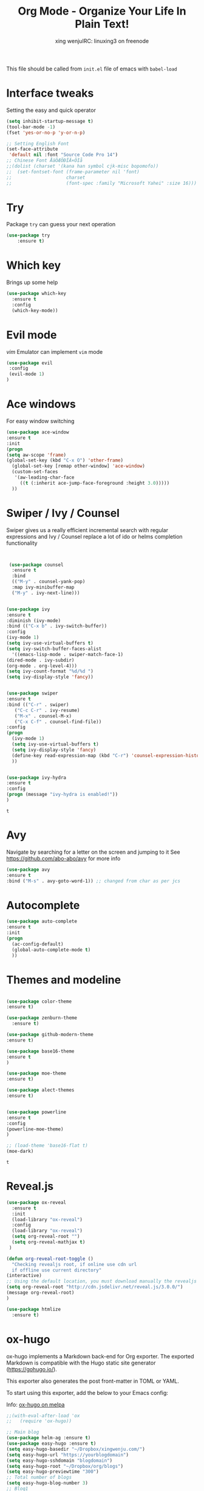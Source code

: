 #+TITLE: Org Mode - Organize Your Life In Plain Text!
#+STARTUP: overview
#+AUTHOR: xing wenjuIRC: linuxing3 on freenode
#+EMAIL: xingwenju@gmail.com

This file should be called from =init.el= file of emacs with =babel-load=

* Interface tweaks

Setting the easy and quick operator

#+BEGIN_SRC emacs-lisp
  (setq inhibit-startup-message t)
  (tool-bar-mode -1)
  (fset 'yes-or-no-p 'y-or-n-p)

  ;; Setting English Font
  (set-face-attribute
   'default nil :font "Source Code Pro 14")
  ;; Chinese Font ÅäÖÆÖÐÎÄ×ÖÌå
  ;;(dolist (charset '(kana han symbol cjk-misc bopomofo))
  ;;  (set-fontset-font (frame-parameter nil 'font)
  ;;                    charset
  ;;                    (font-spec :family "Microsoft Yahei" :size 16)))

#+END_SRC

#+RESULTS:

* Try

Package =try= can guess your next operation

#+BEGIN_SRC emacs-lisp
(use-package try
    :ensure t)
#+END_SRC

#+RESULTS:

* Which key

Brings up some help

  #+BEGIN_SRC emacs-lisp
  (use-package which-key
    :ensure t
    :config
    (which-key-mode))
  #+END_SRC
* Evil mode

/vim/ Emulator can implement =vim= mode

#+BEGIN_SRC emacs-lisp
(use-package evil
 :config
 (evil-mode 1)
)
#+END_SRC

#+RESULTS:
: t

* Ace windows

For easy window switching
  #+BEGIN_SRC emacs-lisp
  (use-package ace-window
  :ensure t
  :init
  (progn
  (setq aw-scope 'frame)
  (global-set-key (kbd "C-x O") 'other-frame)
    (global-set-key [remap other-window] 'ace-window)
    (custom-set-faces
     '(aw-leading-char-face
       ((t (:inherit ace-jump-face-foreground :height 3.0)))))
    ))
  #+END_SRC

  #+RESULTS:

* Swiper / Ivy / Counsel
  Swiper gives us a really efficient incremental search with regular expressions
  and Ivy / Counsel replace a lot of ido or helms completion functionality
  #+BEGIN_SRC emacs-lisp


     (use-package counsel
      :ensure t
      :bind
      (("M-y" . counsel-yank-pop)
      :map ivy-minibuffer-map
      ("M-y" . ivy-next-line)))


    (use-package ivy
    :ensure t
    :diminish (ivy-mode)
    :bind (("C-x b" . ivy-switch-buffer))
    :config
    (ivy-mode 1)
    (setq ivy-use-virtual-buffers t)
    (setq ivy-switch-buffer-faces-alist
      '((emacs-lisp-mode . swiper-match-face-1)
    (dired-mode . ivy-subdir)
    (org-mode . org-level-4)))
    (setq ivy-count-format "%d/%d ")
    (setq ivy-display-style 'fancy))


    (use-package swiper
    :ensure t
    :bind (("C-r" . swiper)
       ("C-c C-r" . ivy-resume)
       ("M-x" . counsel-M-x)
       ("C-x C-f" . counsel-find-file))
    :config
    (progn
      (ivy-mode 1)
      (setq ivy-use-virtual-buffers t)
      (setq ivy-display-style 'fancy)
      (define-key read-expression-map (kbd "C-r") 'counsel-expression-history)
      ))


    (use-package ivy-hydra
    :ensure t
    :config
    (progn (message "ivy-hydra is enabled!"))
    )
  #+END_SRC

  #+RESULTS:
  : t

* Avy
Navigate by searching for a letter on the screen and jumping to it
See https://github.com/abo-abo/avy for more info
  #+BEGIN_SRC emacs-lisp
  (use-package avy
  :ensure t
  :bind ("M-s" . avy-goto-word-1)) ;; changed from char as per jcs
  #+END_SRC

* Autocomplete
  #+BEGIN_SRC emacs-lisp
  (use-package auto-complete
  :ensure t
  :init
  (progn
    (ac-config-default)
    (global-auto-complete-mode t)
    ))
  #+END_SRC

* Themes and modeline
  #+BEGIN_SRC emacs-lisp

    (use-package color-theme
    :ensure t)

    (use-package zenburn-theme
      :ensure t)

    (use-package github-modern-theme
    :ensure t)

    (use-package base16-theme
    :ensure t
    )

    (use-package moe-theme
    :ensure t)

    (use-package alect-themes
    :ensure t)


    (use-package powerline
    :ensure t
    :config
    (powerline-moe-theme)
    )

    ;; (load-theme 'base16-flat t)
    (moe-dark)
  #+END_SRC

  #+RESULTS:
  : t

* Reveal.js
  #+BEGIN_SRC emacs-lisp :tangle no
    (use-package ox-reveal
      :ensure t
      :init
      (load-library "ox-reveal")
      :config
      (load-library "ox-reveal")
      (setq org-reveal-root "")
      (setq org-reveal-mathjax t)
     )

    (defun org-reveal-root-toggle ()
      "Checking revealjs root, if online use cdn url
      if offline use current directory"
    (interactive)
    ;; Using the default location, you must download manually the revealjs files
    (setq org-reveal-root "http://cdn.jsdelivr.net/reveal.js/3.0.0/")
    (message org-reveal-root)
    )

    (use-package htmlize
      :ensure t)
  #+END_SRC

  #+RESULTS:

* ox-hugo

ox-hugo implements a Markdown back-end for Org exporter.  The
exported Markdown is compatible with the Hugo static site generator
(https://gohugo.io/).

This exporter also generates the post front-matter in TOML or YAML.

To start using this exporter, add the below to your Emacs config:

Info: [[https://melpa.org/?utm_source=dlvr.it&utm_medium=twitter#/ox-hugo][ox-hugo on melpa]]

#+BEGIN_SRC emacs-lisp
;;(with-eval-after-load 'ox
;;   (require 'ox-hugo))
#+END_SRC

#+BEGIN_SRC emacs-lisp
  ;; Main blog
  (use-package helm-ag :ensure t)
  (use-package easy-hugo :ensure t)
  (setq easy-hugo-basedir "~/Dropbox/xingwenju.com/")
  (setq easy-hugo-url "https://yourblogdomain")
  (setq easy-hugo-sshdomain "blogdomain")
  (setq easy-hugo-root "~/Dropbox/org/blogs")
  (setq easy-hugo-previewtime "300")
  ;; Total number of blogs
  (setq easy-hugo-blog-number 3)
  ;; Blog1
  (setq easy-hugo-basedir-1 "~/Dropbox/xingwenju.com/blog1/")
  (setq easy-hugo-url-1 "http://example1.com")
  (setq easy-hugo-root-1 "~/Dropbox/org/blogs")
  (setq easy-hugo-sshdomain-1 "blog1domain")
#+END_SRC

#+RESULTS:
: blog1domain

* calfw as calender

A beautiful calendar view for org agenda

#+BEGIN_SRC emacs-lisp
(use-package calfw :ensure t)
(use-package calfw-org :ensure t)
#+END_SRC

#+RESULTS:

* Flycheck

Speelling checking

  #+BEGIN_SRC emacs-lisp
    (use-package flycheck
      :ensure t
      :init
      (global-flycheck-mode t)
      :config
      ;; (when (require 'flycheck nil t)
      ;;	(setq elpy-modules (delq 'elpy-module-flymake elpy-modules))
      ;;	(add-hook 'elpy-mode-hook 'flycheck-mode))
      )


  #+END_SRC

  #+RESULTS:
  : t

* Python

 As python is quick and effective, to save time, you should give it a
 try.

 All the packages is powerful.

 You can make a IDE with =elpy= package.

 However, you need to do some tweaks to improve the performance.

** Using Jedi as check tool

   You may need to run =jedi:setup-server= to install and activate
   server.

   After that, everything is just a quick go.

#+BEGIN_SRC emacs-lisp

  (setq py-python-command "python3")
  (setq python-shell-interpreter "python3")

  ;; (use-package jedi
  ;;   :ensure t
  ;;   :init
  ;;   (add-hook 'python-mode-hook 'jedi:setup)
  ;;   (add-hook 'python-mode-hook 'jedi:ac-setup))

#+END_SRC

** IDE of python with =elpy=

  It turns out that Elpy, a popular emacs package for python
  Setting up yasnippet is as easy as:

  Don't forget to install the =virtualenv= and =pylint= packages

#+BEGIN_SRC emacs-lisp
  ;; (add-to-list 'package-archives '("elpy" . "https://jorgenschaefer.github.io/packages/"))
  (use-package elpy
    :ensure t
    :config
    (elpy-use-ipython)
    ;; (setenv WORKON_HOME "~/")
    (if (string-equal system-type "darwin")
       (pyvenv-activate "~/anaconda")
    )
    (if (string-equal system-type "darwin")
       (pyvenv-activate "~/myenv")
    )
    (defalias 'workon 'pyvenv-workon)
    (elpy-enable))

#+END_SRC

#+RESULTS:
: t

** virtualenvwrapper

#+BEGIN_SRC emacs-lisp
    (use-package virtualenvwrapper
      :ensure t
      :config
      (venv-initialize-interactive-shells)
      (venv-initialize-eshell))

  #+END_SRC

  #+RESULTS:
  : t


If you’d like to go one step further and have Elpy switch to a local
version of pyenv when you enter a project folder, put this function in
your .emacs:

#+BEGIN_SRC emacs-lisp
(defun ssbb-pyenv-hook ()
"Automatically activates pyenv version if .python-version file
exists."
(f-traverse-upwards
(lambda (path)
  (let ((pyenv-version-path (f-expand ".python-version" path)))
  (if (f-exists? pyenv-version-path)
  (pyenv-mode-set (s-trim (f-read-text pyenv-version-path 'utf-8))))))))

(add-hook 'find-file-hook 'ssbb-pyenv-hook)

#+END_SRC

#+RESULTS:
| ssbb-pyenv-hook | recentf-track-opened-file | url-handlers-set-buffer-mode | global-git-gutter-mode-check-buffers | magit-edit-branch*description-check-buffers | magit-auto-revert-mode-check-buffers | git-commit-setup-check-buffer | projectile-find-file-hook-function | #[nil \302\301!\210\303\304!8\211\207 [buffer-file-name auto-revert-tail-pos make-local-variable 7 file-attributes] 3] | global-hungry-delete-mode-check-buffers | yas-global-mode-check-buffers | global-flycheck-mode-check-buffers | global-auto-complete-mode-check-buffers | evil-mode-check-buffers | global-undo-tree-mode-check-buffers | undo-tree-load-history-hook | global-font-lock-mode-check-buffers | epa-file-find-file-hook | vc-find-file-hook | tramp-set-auto-save | save-place-find-file-hook |

Finally, to clean up whitespace on a save, add:

#+BEGIN_SRC emacs-lisp
(add-hook 'before-save-hook 'whitespace-cleanup)
#+END_SRC

* Undo Tree
  #+BEGIN_SRC emacs-lisp
    (use-package undo-tree
      :ensure t
      :init
      (global-undo-tree-mode))
  #+END_SRC

* Yasnippet

    I use it for boilerplate code. The example in the video shows how I
    set up a snippet for the boilerplate code used when creating an
    application with the Flask python microframework.

    In order to use this, you need to add some =snippets= to your
    directory.

    Then typeset the =keyword= and type =TAB= to expand the snippets.

    When you edit a new snippets, it will be added to the mode.

  #+BEGIN_SRC emacs-lisp
    (use-package yasnippet
      :ensure t
      :init
    (yas-global-mode 1))

  #+END_SRC

[[https://github.com/AndreaCrotti/yasnippet-snippets][snippets for yasnippet]]

  #+BEGIN_SRC emacs-lisp
     ;; (add-to-list 'package-archives
     ;;          '("melpa" . "http://melpa.milkbox.net/packages/") t)
     ;; (package-refresh-contents)
     ;; (package-install "yasnippet-snippets")
  #+END_SRC

* Misc packages
  #+BEGIN_SRC emacs-lisp

  ; Highlights the current cursor line
  (global-hl-line-mode t)

  ; flashes the cursor's line when you scroll
  (use-package beacon
  :ensure t
  :config
  (beacon-mode 1)
  (setq beacon-color "#666600")
  )

  ; deletes all the whitespace when you hit backspace or delete
  (use-package hungry-delete
  :ensure t
  :config
  (global-hungry-delete-mode))

  ; expand the marked region in semantic increments (negative prefix to reduce region)
  (use-package expand-region
  :ensure t
  :config
  (global-set-key (kbd "C-=") 'er/expand-region))

  (setq save-interprogram-paste-before-kill t)

  (global-auto-revert-mode 1) ;; you might not want this
  (setq auto-revert-verbose nil) ;; or this

  #+END_SRC

  #+RESULTS:
  : revert-buffer

* iedit and narrow / widen dwim

  #+BEGIN_SRC emacs-lisp
  ; mark and edit all copies of the marked region simultaniously.
  (use-package iedit
  :ensure t)

  ; if you're windened, narrow to the region, if you're narrowed, widen
  ; bound to C-x n
  (defun narrow-or-widen-dwim (p)
  "If the buffer is narrowed, it widens. Otherwise, it narrows intelligently.
  Intelligently means: region, org-src-block, org-subtree, or defun,
  whichever applies first.
  Narrowing to org-src-block actually calls `org-edit-src-code'.

  With prefix P, don't widen, just narrow even if buffer is already
  narrowed."
  (interactive "P")
  (declare (interactive-only))
  (cond ((and (buffer-narrowed-p) (not p)) (widen))
  ((region-active-p)
  (narrow-to-region (region-beginning) (region-end)))
  ((derived-mode-p 'org-mode)
  ;; `org-edit-src-code' is not a real narrowing command.
  ;; Remove this first conditional if you don't want it.
  (cond ((ignore-errors (org-edit-src-code))
  (delete-other-windows))
  ((org-at-block-p)
  (org-narrow-to-block))
  (t (org-narrow-to-subtree))))
  (t (narrow-to-defun))))

  ;; (define-key endless/toggle-map "n" #'narrow-or-widen-dwim)
  ;; This line actually replaces Emacs' entire narrowing keymap, that's
  ;; how much I like this command. Only copy it if that's what you want.
  (define-key ctl-x-map "n" #'narrow-or-widen-dwim)

  #+END_SRC


  #+RESULTS:
  : narrow-or-widen-dwim

* Web Mode
#+BEGIN_SRC emacs-lisp
    (use-package web-mode
      :ensure t
      :config
       (add-to-list 'auto-mode-alist '("\\.html?\\'" . web-mode))
       (add-to-list 'auto-mode-alist '("\\.vue?\\'" . web-mode))
       (setq web-mode-engines-alist
         '(("django"    . "\\.html\\'")))
       (setq web-mode-ac-sources-alist
       '(("css" . (ac-source-css-property))
       ("vue" . (ac-source-words-in-buffer ac-source-abbrev))
       ("html" . (ac-source-words-in-buffer ac-source-abbrev))))
  (setq web-mode-enable-auto-closing t))
  (setq web-mode-enable-auto-quoting t) ; this fixes the quote problem I mentioned


#+END_SRC

#+RESULTS:
: t
* Emmet mode
#+BEGIN_SRC emacs-lisp
(use-package emmet-mode
:ensure t
:config
(add-hook 'sgml-mode-hook 'emmet-mode) ;; Auto-start on any markup modes
(add-hook 'web-mode-hook 'emmet-mode) ;; Auto-start on any markup modes
(add-hook 'css-mode-hook  'emmet-mode) ;; enable Emmet's css abbreviation.
)
#+END_SRC
* Javascript
#+BEGIN_SRC emacs-lisp
(use-package js2-mode
:ensure t
:ensure ac-js2
:init
(progn
(add-hook 'js-mode-hook 'js2-minor-mode)
(add-hook 'js2-mode-hook 'ac-js2-mode)
))

(use-package js2-refactor
:ensure t
:config
(progn
(js2r-add-keybindings-with-prefix "C-c C-m")
;; eg. extract function with `C-c C-m ef`.
(add-hook 'js2-mode-hook #'js2-refactor-mode)))
(use-package tern
:ensure tern
:ensure tern-auto-complete
:config
(progn
(add-hook 'js-mode-hook (lambda () (tern-mode t)))
(add-hook 'js2-mode-hook (lambda () (tern-mode t)))
(add-to-list 'auto-mode-alist '("\\.js\\'" . js2-mode))
(tern-ac-setup)
))

;;(use-package jade
;;:ensure t
;;)

(use-package nodejs-repl
:ensure t
)

(add-hook 'js-mode-hook
      (lambda ()
        (define-key js-mode-map (kbd "C-x C-e") 'nodejs-repl-send-last-sexp)
        (define-key js-mode-map (kbd "C-c C-r") 'nodejs-repl-send-region)
        (define-key js-mode-map (kbd "C-c C-l") 'nodejs-repl-load-file)
        (define-key js-mode-map (kbd "C-c C-z") 'nodejs-repl-switch-to-repl)))
#+END_SRC

#+RESULTS:

* DIRED
#+BEGIN_SRC emacs-lisp
(use-package dired+
  :ensure t
  :config (require 'dired+)
  )


(use-package dired-quick-sort
  :ensure t
  :config
  (dired-quick-sort-setup))

#+END_SRC
* Important productivity
#+BEGIN_SRC emacs-lisp

(setq user-full-name "Xing Wenju"
      user-mail-address "xingwenju@gmail.com")
;;--------------------------------------------------------------------------

;;--------------------------------------------------------------------------
;; latex
(use-package tex
:ensure auctex)

(defun tex-view ()
    (interactive)
    (tex-send-command "evince" (tex-append tex-print-file ".pdf")))


;;--------------------------------------------------------------------------

;; babel stuff

(org-babel-do-load-languages
 'org-babel-load-languages
 '((python . t)
   (emacs-lisp . t)
   (C . t)
   (js . t)
   (ditaa . t)
   (dot . t)
   (org . t)
   (shell . t )
   (latex . t )
   ))


;;--------------------------------------------------------------------------

;; projectile
(use-package projectile
  :ensure t
  :config
  (projectile-global-mode)
(setq projectile-completion-system 'ivy))

(use-package counsel-projectile
  :ensure t
  :config
  (counsel-projectile-on))

;;--------------------------------------------------------------------------
;; (use-package smartparens
;; :ensure t
;; :config
;; (use-package smartparens-config)
;; (use-package smartparens-html)
;; (use-package smartparens-python)
;; (use-package smartparens-latex)
;; (smartparens-global-mode t)
;; (show-smartparens-global-mode t))

;;--------------------------------------------


(use-package cider
  :ensure t
  :config
  ; this is to make cider-jack-in-cljs work
  (setq cider-cljs-lein-repl
      "(do (require 'figwheel-sidecar.repl-api)
       (figwheel-sidecar.repl-api/start-figwheel!)
       (figwheel-sidecar.repl-api/cljs-repl))")

  )

(use-package ac-cider
  :ensure t
  :config
  (add-hook 'cider-mode-hook 'ac-flyspell-workaround)
  (add-hook 'cider-mode-hook 'ac-cider-setup)
  (add-hook 'cider-repl-mode-hook 'ac-cider-setup)
  (eval-after-load "auto-complete"
    '(progn
       (add-to-list 'ac-modes 'cider-mode)
       (add-to-list 'ac-modes 'cider-repl-mode)))
  )

;;--------------------------------------------------------------------------
(use-package magit
:ensure t
:init
(progn
(bind-key "C-x g" 'magit-status)
))

(use-package git-gutter
:ensure t
:init
(global-git-gutter-mode +1))

(use-package git-timemachine
:ensure t
)

;; font scaling
(use-package default-text-scale
  :ensure t
  :config
  (global-set-key (kbd "C-M-=") 'default-text-scale-increase)
  (global-set-key (kbd "C-M--") 'default-text-scale-decrease))

#+END_SRC

* Flyspell and autofill

  In order to use the =ispell= you can install more dictionaries like
  *spanish*

  =ispanish= is the package name.

  Then turn on =flycheck= on =org-mode= by using =hook=

#+BEGIN_SRC emacs-lisp
(add-hook 'org-mode-hook 'turn-on-flyspell)
(add-hook 'org-mode-hook 'turn-on-auto-fill)
(add-hook 'mu4e-compose-mode-hook 'turn-on-flyspell)
(add-hook 'mu4e-compose-mode-hook 'turn-on-auto-fill)
#+END_SRC

* Youdao dictionary
    有道词典
    #+BEGIN_SRC emacs-lisp
    (use-package youdao-dictionary
    :ensure t)
    #+END_SRC
* Better Shell
#+BEGIN_SRC emacs-lisp :tangle no
(use-package better-shell
    :ensure t
    :bind (("C-'" . better-shell-shell)
       ("C-;" . better-shell-remote-open)))
#+END_SRC
* eshell stuff
#+BEGIN_SRC emacs-lisp

  (use-package shell-switcher
    :ensure t
    :config
    (setq shell-switcher-mode t)
    :bind (("C-'" . shell-switcher-switch-buffer)
       ("C-x 4 '" . shell-switcher-switch-buffer-other-window)
       ("C-M-'" . shell-switcher-new-shell)))


  ;; Visual commands
  (setq eshell-visual-commands '("vi" "screen" "top" "less" "more" "lynx"
                 "ncftp" "pine" "tin" "trn" "elm" "vim"
                 "nmtui" "alsamixer" "htop" "el" "elinks"
                 ))
  (setq eshell-visual-subcommands '(("git" "log" "diff" "show")))
  (setq eshell-list-files-after-cd t)
  (defun eshell-clear-buffer ()
    "Clear terminal"
    (interactive)
    (let ((inhibit-read-only t))
      (erase-buffer)
      (eshell-send-input)))
  (add-hook 'eshell-mode-hook
        '(lambda()
           (local-set-key (kbd "C-l") 'eshell-clear-buffer)))

  (defun eshell/magit ()
    "Function to open magit-status for the current directory"
    (interactive)
    (magit-status default-directory)
    nil)

 ;; smart display stuff
(require 'eshell)
(require 'em-smart)
(setq eshell-where-to-jump 'begin)
(setq eshell-review-quick-commands nil)
(setq eshell-smart-space-goes-to-end t)

(add-hook 'eshell-mode-hook
  (lambda ()
    (eshell-smart-initialize)))
;; eshell here
(defun eshell-here ()
  "Opens up a new shell in the directory associated with the
current buffer's file. The eshell is renamed to match that
directory to make multiple eshell windows easier."
  (interactive)
  (let* ((parent (if (buffer-file-name)
             (file-name-directory (buffer-file-name))
           default-directory))
     (height (/ (window-total-height) 3))
     (name   (car (last (split-string parent "/" t)))))
    (split-window-vertically (- height))
    (other-window 1)
    (eshell "new")
    (rename-buffer (concat "*eshell: " name "*"))

    (insert (concat "ls"))
    (eshell-send-input)))

(global-set-key (kbd "C-!") 'eshell-here)

#+END_SRC

Eshell prompt
#+BEGIN_SRC emacs-lisp
 (defcustom dotemacs-eshell/prompt-git-info
  t
  "Turns on additional git information in the prompt."
  :group 'dotemacs-eshell
  :type 'boolean)

;; (epe-colorize-with-face "abc" 'font-lock-comment-face)
(defmacro epe-colorize-with-face (str face)
  `(propertize ,str 'face ,face))

(defface epe-venv-face
  '((t (:inherit font-lock-comment-face)))
  "Face of python virtual environment info in prompt."
  :group 'epe)

  (setq eshell-prompt-function
      (lambda ()
    (concat (propertize (abbreviate-file-name (eshell/pwd)) 'face 'eshell-prompt)
        (when (and dotemacs-eshell/prompt-git-info
               (fboundp #'vc-git-branches))
          (let ((branch (car (vc-git-branches))))
            (when branch
              (concat
               (propertize " [" 'face 'font-lock-keyword-face)
               (propertize branch 'face 'font-lock-function-name-face)
               (let* ((status (shell-command-to-string "git status --porcelain"))
                  (parts (split-string status "\n" t " "))
                  (states (mapcar #'string-to-char parts))
                  (added (count-if (lambda (char) (= char ?A)) states))
                  (modified (count-if (lambda (char) (= char ?M)) states))
                  (deleted (count-if (lambda (char) (= char ?D)) states)))
             (when (> (+ added modified deleted) 0)
               (propertize (format " +%d ~%d -%d" added modified deleted) 'face 'font-lock-comment-face)))
               (propertize "]" 'face 'font-lock-keyword-face)))))
        (when (and (boundp #'venv-current-name) venv-current-name)
          (concat
            (epe-colorize-with-face " [" 'epe-venv-face)
            (propertize venv-current-name 'face `(:foreground "#2E8B57" :slant italic))
            (epe-colorize-with-face "]" 'epe-venv-face)))
        (propertize " $ " 'face 'font-lock-constant-face))))
#+END_SRC
#+RESULTS:
: t
* Elfeed
#+BEGIN_SRC emacs-lisp


  (use-package elfeed
    :ensure t
    :config
    (setq elfeed-db-directory "~/Dropbox/shared/elfeeddb")
    (setq elfeed-feeds
    '("http://nullprogram.com/feed/"
      "http://jr0cket.co.uk/atom.xml"
      "https://linuxing3.github.io/rss.xml"
      "http://ergoemacs.org/emacs/blog.xml"
      "http://planet.emacsen.org/atom.xml"))
    )


  ;; wget https://github.com/remyhonig/elfeed-org/blob/master/elfeed-org.el
  (use-package elfeed-org
    :ensure t
    :config
   (setq rmh-elfeed-org-files (list
     "~/Dropbox/config/emacs/literate/xingwenju-elfeed-resource.org"
    )))

#+END_SRC

#+RESULTS:

* c++
#+BEGIN_SRC emacs-lisp
(use-package ggtags
:ensure t
:config
(add-hook 'c-mode-common-hook
      (lambda ()
        (when (derived-mode-p 'c-mode 'c++-mode 'java-mode)
          (ggtags-mode 1))))
)

#+END_SRC

#+RESULTS:

* Dumb jump
#+BEGIN_SRC emacs-lisp

(use-package dumb-jump
  :bind (("M-g o" . dumb-jump-go-other-window)
     ("M-g j" . dumb-jump-go)
     ("M-g x" . dumb-jump-go-prefer-external)
     ("M-g z" . dumb-jump-go-prefer-external-other-window))
  :config
  ;; (setq dumb-jump-selector 'ivy) ;; (setq dumb-jump-selector 'helm)
:init
(dumb-jump-mode)
  :ensure
)



#+END_SRC
* Origami folding
#+BEGIN_SRC emacs-lisp
(use-package origami
:ensure t)
#+END_SRC

#+RESULTS:

* IBUFFER

To Group the buffers, use filtered groups

#+BEGIN_SRC emacs-lisp
  (global-set-key (kbd "C-x C-b") 'ibuffer)
  (setq ibuffer-saved-filter-groups
    (quote (("default"
         ("dired" (mode . dired-mode))
         ("org" (name . "^.*org$"))

         ("web" (or (mode . web-mode) (mode . js2-mode)))
         ("shell" (or (mode . eshell-mode) (mode . shell-mode)))
         ("mu4e" (or

         (mode . mu4e-compose-mode)
         (name . "\*mu4e\*")
         ))
         ("programming" (or
                 (mode . python-mode)
                 (mode . c++-mode)))
         ("emacs" (or
               (name . "^\\*scratch\\*$")
               (name . "^\\*Messages\\*$")))
         ))))
  (add-hook 'ibuffer-mode-hook
        (lambda ()
          (ibuffer-auto-mode 1)
          (ibuffer-switch-to-saved-filter-groups "default")))

  ;; don't show these
                      ;(add-to-list 'ibuffer-never-show-predicates "zowie")
  ;; Don't show filter groups if there are no buffers in that group
  (setq ibuffer-show-empty-filter-groups nil)

  ;; Don't ask for confirmation to delete marked buffers
  (setq ibuffer-expert t)

#+END_SRC
* Prodigy Service

  Define more services
#+BEGIN_SRC emacs-lisp
  (use-package prodigy
    :ensure t
    :config)

  (prodigy-define-service
    :name "Python app"
    :command "/usr/bin/python"
    :args '("-m" "SimpleHTTPServer" "6001")
    :cwd "/Dropbox/Dropbox/xingwenju.com/blogs/output"
    :tags '(work)
    :stop-signal 'sigkill
    :kill-process-buffer-on-stop t)

  (prodigy-define-service
    :name "Nikola Blog Local Serve"
    :command "/usr/local/anaconda3/bin/nikola"
    :args '("serve" "-p" "9999")
    :cwd "/Dropbox/Dropbox/xingwenju.com/blogs"
    :tags '(work)
    :stop-signal 'sigkill
    :kill-process-buffer-on-stop t)

  (prodigy-define-service
    :name "Nikola Blog Build"
    :command "/usr/local/anaconda3/bin/nikola"
    :args '("build")
    :cwd "/Dropbox/Dropbox/xingwenju.com/blogs"
    :tags '(work)
    :stop-signal 'sigkill
    :kill-process-buffer-on-stop t)

  (prodigy-define-service
    :name "Nikola Blog Deploy Github"
    :command "/usr/local/anaconda3/bin/nikola"
    :args '("github_deploy")
    :cwd "/Dropbox/Dropbox/xingwenju.com/blogs"
    :tags '(work)
    :stop-signal 'sigkill
    :kill-process-buffer-on-stop t)
#+END_SRC

#+RESULTS:
| :name | Nikola Blog Deploy Github | :command | /usr/local/anaconda3/bin/nikola | :args | (github_deploy)            | :cwd | /Dropbox/Dropbox/xingwenju.com/blogs        | :tags | (work) | :stop-signal | sigkill | :kill-process-buffer-on-stop | t |          |             |
| :name | Nikola Blog               | :command | /usr/local/anaconda3/bin/nikola | :args | (serve -p 9999)            | :cwd | /Dropbox/Dropbox/xingwenju.com/blogs        | :tags | (work) | :stop-signal | sigkill | :kill-process-buffer-on-stop | t | :process | Nikola Blog |
| :name | Python app                | :command | /usr/bin/python                 | :args | (-m SimpleHTTPServer 6001) | :cwd | /Dropbox/Dropbox/xingwenju.com/blogs/output | :tags | (work) | :stop-signal | sigkill | :kill-process-buffer-on-stop | t |          |             |

* Treemacs

I use the =treemacs= instead of =neotree= to show the explorer



#+BEGIN_SRC emacs-lisp
  (use-package treemacs
    :ensure t
    :defer t
    :config
    (progn

    (setq treemacs-follow-after-init          t
      treemacs-width                      35
      treemacs-indentation                2
      treemacs-git-integration            t
      treemacs-collapse-dirs              3
      treemacs-silent-refresh             nil
      treemacs-change-root-without-asking nil
      treemacs-sorting                    'alphabetic-desc
      treemacs-show-hidden-files          t
      treemacs-never-persist              nil
      treemacs-is-never-other-window      nil
      treemacs-goto-tag-strategy          'refetch-index)

    (treemacs-follow-mode t)
    (treemacs-filewatch-mode t)
    ))

  (use-package treemacs-projectile
  :defer t
  :ensure t
  :config
  (setq treemacs-header-function #'treemacs-projectile-create-header))

#+END_SRC

#+RESULTS:

* Load other files
   #+BEGIN_SRC emacs-lisp
     (defun load-if-exists (f)
       "load the elisp file only if it exists and is readable"
       (if (file-readable-p f)
       (load-file f)))

     (defun babel-load-if-exists (f)
       "babel load the elisp file only if it exists and is readable"
       (if (file-readable-p f)
       (org-babel-load-file f)))

     (load-if-exists "~/Dropbox/config/emacs/modules/services/ssh-tunnel.el")
     (load-if-exists "~/Dropbox/config/emacs/modules/services/xingwenju-email.el")
     (load-if-exists "~/Dropbox/config/emacs/common/aliases.el")

   #+END_SRC

   #+RESULTS:
   : t
* Misc functions

More functions will be loaded from [[file:~/Dropbox/config/emacs/common/xingwenju-helpers.org][helper functions]]

#+BEGIN_SRC emacs-lisp

  (babel-load-if-exists "~/Dropbox/config/emacs/common/xingwenju-helpers.org")

#+END_SRC

#+RESULTS:
: Loaded /Dropbox/Dropbox/config/emacs/common/xingwenju-helpers.el


Basic functions reload the init file

#+BEGIN_SRC emacs-lisp

  (defun xingwenju/reload-init ()
    "Reload the init file"
    (interactive)
    (load-file "~/Dropbox/config/emacs/common/init.el")
    )

  (defun xingwenju/set-bookmark-file ()
    "Load the bookmark file"
    (interactive)
    (setq bookmark-file "~/Dropbox/shared/emacs-bookmarks")
    (bookmark-load bookmark-file)
    )

  (xingwenju/set-bookmark-file)
#+END_SRC

#+RESULTS:
: Loading bookmarks from ~/Dropbox/shared/emacs-bookmarks...done

#+BEGIN_SRC emacs-lisp
  (defun xingwenju/load-library ()
  "Load some library of reveal"
  (interactive)
  (load-library "ox-reveal")
  )


  (xingwenju/load-library)
#+END_SRC

#+RESULTS:
: t

* W3m

#+BEGIN_SRC emacs-lisp

  (defun set-w3m-command ()
    "Set the w3m-command for different OS"
    (if (string-equal system-type "darwin")
      (setq w3m-command "/usr/local/Cellar/w3m/0.5.3/bin/w3m"))
    (if (string-equal system-type "gnu/linux")
      (setq w3m-command "/usr/local/bin/w3m"))
    (if (string-equal system-type "windows-nt")
      (setq w3m-command "c:\var\w3m\bin\w3m"))
  )
  (use-package w3m
      :ensure t
      :init
      (set-w3m-command)
      :config
      (setq w3m-bookmark-file "~/Dropbox/shared/www-bookmarks.html")
  )

  ;; (w3m-goto-url (concat "file://" w3m-bookmark-file))
#+END_SRC

#+RESULTS:
: t

* Nikola

Each time start the emacs, serve the blogs with nikola

I also setup the =prodigy= service to start the =nikola=


#+BEGIN_SRC emacs-lisp
(use-package nikola :ensure t)
(use-package ox-nikola :ensure t)
#+END_SRC

#+BEGIN_SRC emacs-lisp
  (defun xingwenju/nikola-deploy ()
    "Nikola deploy to Github Page"
    (interactive)
    (shell-command "cd ~/Dropbox/xingwenju.com/blogs; nikola github_deploy")
    )

  (defun xingwenju/nikola-serve ()
    "Nikola serve with local server"
    (interactive)
    (shell-command "cd ~/Dropbox/xingwenju.com/blogs; nikola serve -p 9999 &")
    )

  (defun xingwenju/nikola-build ()
    "Nikola build new pages"
    (interactive)
    (shell-command "cd ~/Dropbox/xingwenju.com/blogs; nikola build &")
    )
#+END_SRC

#+RESULTS:
: xingwenju/nikola-build
